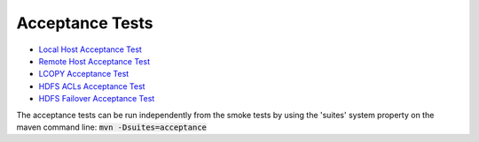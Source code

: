 .. default-role:: code

Acceptance Tests
----------------

* `Local Host Acceptance Test <10__local/README.rst>`_
* `Remote Host Acceptance Test <20__remote.rst>`_
* `LCOPY Acceptance Test <30__LCOPY.rst>`_
* `HDFS ACLs Acceptance Test <40__ACLs.rst>`_
* `HDFS Failover Acceptance Test <50__failover.rst>`_

The acceptance tests can be run independently from the smoke tests by using the 'suites'
system property on the maven command line: `mvn -Dsuites=acceptance`
